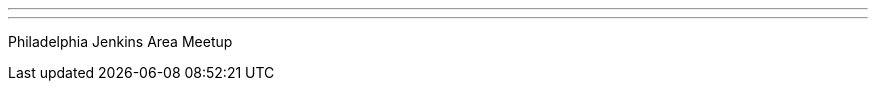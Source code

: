 ---
:page-eventTitle: Philadelphia JAM
:page-eventStartDate: 2019-04-03T18:00:00
:page-eventLink: https://www.meetup.com/Philadelphia-Jenkins-Area-Meetup/events/wlsptpyzgbfb/
---
Philadelphia Jenkins Area Meetup
